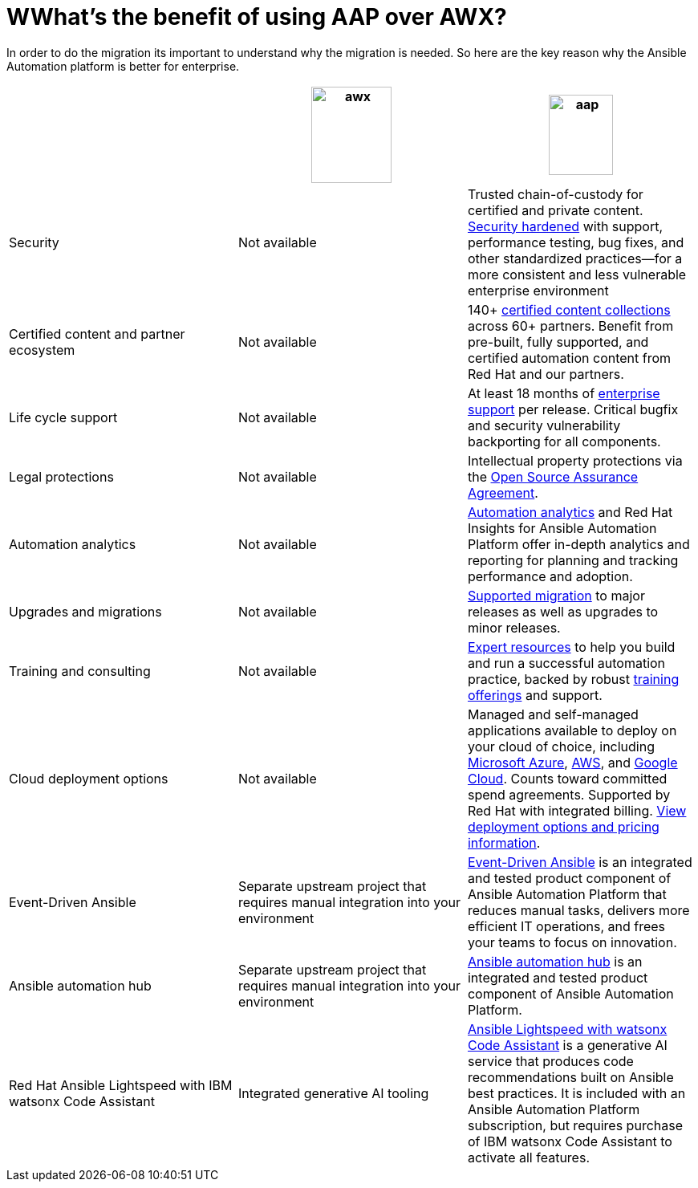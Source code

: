 = WWhat’s the benefit of using AAP over AWX?

In order to do the migration its important to understand why the migration is needed. So here are the key reason why the Ansible Automation platform is better for enterprise.  


[cols=3,3, options="header"]
|===
| |image:awx.png[align=center, width=100,height=120] |image:aap.png[align=center, width=80,height=100]
| Security | Not available | Trusted chain-of-custody for certified and private content. https://www.redhat.com/en/technologies/management/ansible/gain-security-with-red-hat-ansible-automation-platform[Security hardened,window=read-later] with support, performance testing, bug fixes, and other standardized practices—for a more consistent and less vulnerable enterprise environment
|Certified content and partner ecosystem | Not available | 140+ https://catalog.redhat.com/platform/red-hat-ansible[certified content collections,window=read-later] across 60+ partners. Benefit from pre-built, fully supported, and certified automation content from Red Hat and our partners.
|Life cycle support|Not available|At least 18 months of https://access.redhat.com/support/policy/updates/ansible-automation-platform[enterprise support,window=read-later] per release. Critical bugfix and security vulnerability backporting for all components.
|Legal protections|Not available| Intellectual property protections via the https://www.redhat.com/en/about/open-source-assurance[Open Source Assurance Agreement,window=read-later].
|Automation analytics |Not available|https://www.redhat.com/en/technologies/management/ansible/automation-analytics-insights[Automation analytics,window=read-later] and Red Hat Insights for Ansible Automation Platform offer in-depth analytics and reporting for planning and tracking performance and adoption.
|Upgrades and migrations|Not available|https://access.redhat.com/support/policy/updates/ansible-automation-platform[Supported migration] to major releases as well as upgrades to minor releases.
|Training and consulting|Not available|https://www.redhat.com/en/consulting/automation[Expert resources,window=read-later] to help you build and run a successful automation practice, backed by robust https://www.redhat.com/en/technologies/management/ansible/training-and-certification[training offerings,window=read-later] and support.
|Cloud deployment options|Not available|Managed and self-managed applications available to deploy on your cloud of choice, including https://www.redhat.com/en/technologies/management/ansible/azure[Microsoft Azure,window=read-later], https://www.redhat.com/en/technologies/management/ansible/aws[AWS,window=read-later], and https://www.redhat.com/en/technologies/management/ansible/google-cloud[Google Cloud,window=read-later]. Counts toward committed spend agreements. Supported by Red Hat with integrated billing. https://www.redhat.com/en/technologies/management/ansible/pricing[View deployment options and pricing information,window=read-later].
|Event-Driven Ansible|Separate upstream project that requires manual integration into your environment| https://www.redhat.com/en/technologies/management/ansible/features#event-driven-ansible[Event-Driven Ansible,window=read-later] is an integrated and tested product component of Ansible Automation Platform that reduces manual tasks, delivers more efficient IT operations, and frees your teams to focus on innovation.
|Ansible automation hub |Separate upstream project that requires manual integration into your environment| https://www.redhat.com/en/technologies/management/ansible/features#ansible-automation-hub[Ansible automation hub,window=read-later] is an integrated and tested product component of Ansible Automation Platform.
|Red Hat Ansible Lightspeed with IBM watsonx Code Assistant|Integrated generative AI tooling|https://www.redhat.com/en/technologies/management/ansible/ansible-lightspeed[Ansible Lightspeed with watsonx Code Assistant,window=read-later] is a generative AI service that produces code recommendations built on Ansible best practices. It is included with an Ansible Automation Platform subscription, but requires purchase of IBM watsonx Code Assistant to activate all features.
|===
